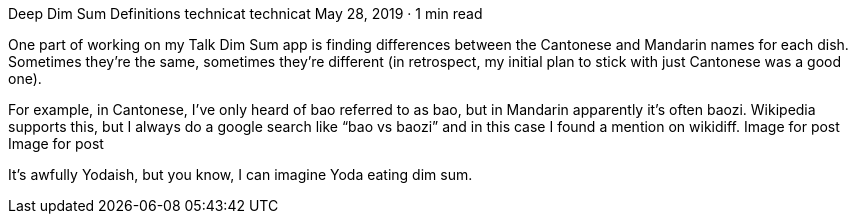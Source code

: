 Deep Dim Sum Definitions
technicat
technicat
May 28, 2019 · 1 min read

One part of working on my Talk Dim Sum app is finding differences between the Cantonese and Mandarin names for each dish. Sometimes they’re the same, sometimes they’re different (in retrospect, my initial plan to stick with just Cantonese was a good one).

For example, in Cantonese, I’ve only heard of bao referred to as bao, but in Mandarin apparently it’s often baozi. Wikipedia supports this, but I always do a google search like “bao vs baozi” and in this case I found a mention on wikidiff.
Image for post
Image for post

It’s awfully Yodaish, but you know, I can imagine Yoda eating dim sum.
